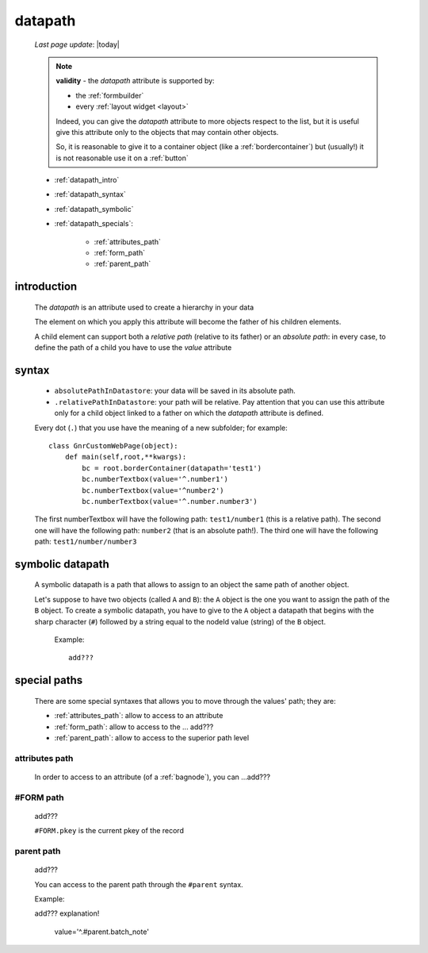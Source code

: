 .. _datapath:

========
datapath
========
    
    *Last page update*: |today|
    
    .. note:: **validity** - the *datapath* attribute is supported by:
              
              * the :ref:`formbuilder`
              * every :ref:`layout widget <layout>`
              
              Indeed, you can give the *datapath* attribute to more objects respect to the list,
              but it is useful give this attribute only to the objects that may contain other objects.
              
              So, it is reasonable to give it to a container object (like a :ref:`bordercontainer`) but
              (usually!) it is not reasonable use it on a :ref:`button`
              
    * :ref:`datapath_intro`
    * :ref:`datapath_syntax`
    * :ref:`datapath_symbolic`
    * :ref:`datapath_specials`:
    
        * :ref:`attributes_path`
        * :ref:`form_path`
        * :ref:`parent_path`
        
.. _datapath_intro:

introduction
============

    The *datapath* is an attribute used to create a hierarchy in your data
    
    The element on which you apply this attribute will become the father of his children elements.
    
    A child element can support both a *relative path* (relative to its father) or an *absolute
    path*: in every case, to define the path of a child you have to use the *value* attribute
    
.. _datapath_syntax:

syntax
======

    * ``absolutePathInDatastore``: your data will be saved in its absolute path.
    * ``.relativePathInDatastore``: your path will be relative. Pay attention that you can use
      this attribute only for a child object linked to a father on which the *datapath*
      attribute is defined.
      
    Every dot (``.``) that you use have the meaning of a new subfolder; for example::
    
        class GnrCustomWebPage(object):
            def main(self,root,**kwargs):
                bc = root.borderContainer(datapath='test1')
                bc.numberTextbox(value='^.number1')
                bc.numberTextbox(value='^number2')
                bc.numberTextbox(value='^.number.number3')
                
    The first numberTextbox will have the following path: ``test1/number1`` (this is a relative path).
    The second one will have the following path: ``number2`` (that is an absolute path!). The third
    one will have the following path: ``test1/number/number3``
    
.. _datapath_symbolic:

symbolic datapath
=================

    A symbolic datapath is a path that allows to assign to an object the same path of another object.
    
    Let's suppose to have two objects (called ``A`` and ``B``): the ``A`` object is the one you want
    to assign the path of the ``B`` object. To create a symbolic datapath, you have to give to the
    ``A`` object a datapath that begins with the sharp character (``#``) followed by a string equal
    to the nodeId value (string) of the ``B`` object.
    
        Example::
    
            add???
            
.. _datapath_specials:

special paths
=============

    There are some special syntaxes that allows you to move through the values' path;
    they are:
    
    * :ref:`attributes_path`: allow to access to an attribute
    * :ref:`form_path`: allow to access to the ... add???
    * :ref:`parent_path`: allow to access to the superior path level
    
.. _attributes_path:

attributes path
---------------

    In order to access to an attribute (of a :ref:`bagnode`), you can ...add???
    
.. _form_path:

#FORM path
----------
    
    add???
    
    ``#FORM.pkey`` is the current pkey of the record
    
.. _parent_path:

parent path
-----------

    add???
    
    You can access to the parent path through the ``#parent`` syntax.
    
    Example::
    
    add??? explanation!
    
        value='^.#parent.batch_note'
        